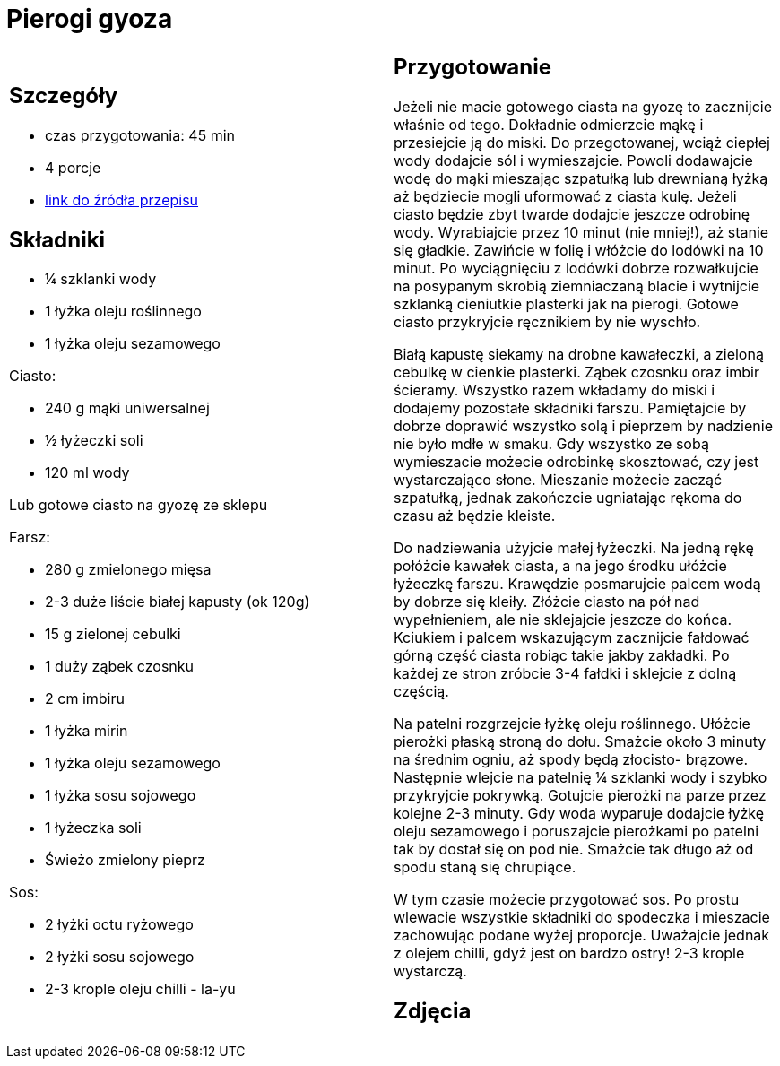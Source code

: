 = Pierogi gyoza

[cols=".<a,.<a"]
[frame=none]
[grid=none]
|===
|
== Szczegóły
* czas przygotowania: 45 min
* 4 porcje
* https://miss-gaijin.pl/gyoza-najlepszy-przepis-na-japonskie-pierozki[link do źródła przepisu]

== Składniki
* ¼ szklanki wody
* 1 łyżka oleju roślinnego
* 1 łyżka oleju sezamowego

Ciasto:

* 240 g mąki uniwersalnej
* ½ łyżeczki soli
* 120 ml wody

Lub gotowe ciasto na gyozę ze sklepu

Farsz:

* 280 g zmielonego mięsa
* 2-3 duże liście białej kapusty (ok 120g)
* 15 g zielonej cebulki
* 1 duży ząbek czosnku
* 2 cm imbiru
* 1 łyżka mirin
* 1 łyżka oleju sezamowego
* 1 łyżka sosu sojowego
* 1 łyżeczka soli
* Świeżo zmielony pieprz

Sos:

* 2 łyżki octu ryżowego
* 2 łyżki sosu sojowego
* 2-3 krople oleju chilli - la-yu

|
== Przygotowanie
Jeżeli nie macie gotowego ciasta na gyozę to zacznijcie właśnie od tego. Dokładnie odmierzcie mąkę i przesiejcie ją do miski. Do przegotowanej, wciąż ciepłej wody dodajcie sól i wymieszajcie. Powoli dodawajcie wodę do mąki mieszając szpatułką lub drewnianą łyżką aż będziecie mogli uformować z ciasta kulę. Jeżeli ciasto będzie zbyt twarde dodajcie jeszcze odrobinę wody. Wyrabiajcie przez 10 minut (nie mniej!), aż stanie się gładkie. Zawińcie w folię i włóżcie do lodówki na 10 minut. Po wyciągnięciu z lodówki dobrze rozwałkujcie na posypanym skrobią ziemniaczaną blacie i wytnijcie szklanką cieniutkie plasterki jak na pierogi. Gotowe ciasto przykryjcie ręcznikiem by nie wyschło.

Białą kapustę siekamy na drobne kawałeczki, a zieloną cebulkę w cienkie plasterki. Ząbek czosnku oraz imbir ścieramy. Wszystko razem wkładamy do miski i dodajemy pozostałe składniki farszu. Pamiętajcie by dobrze doprawić wszystko solą i pieprzem by nadzienie nie było mdłe w smaku. Gdy wszystko ze sobą wymieszacie możecie odrobinkę skosztować, czy jest wystarczająco słone. Mieszanie możecie zacząć szpatułką, jednak zakończcie ugniatając rękoma do czasu aż będzie kleiste.

Do nadziewania użyjcie małej łyżeczki. Na jedną rękę połóżcie kawałek ciasta, a na jego środku ułóżcie łyżeczkę farszu. Krawędzie posmarujcie palcem wodą by dobrze się kleiły. Złóżcie ciasto na pół nad wypełnieniem, ale nie sklejajcie jeszcze do końca. Kciukiem i palcem wskazującym zacznijcie fałdować górną część ciasta robiąc takie jakby zakładki. Po każdej ze stron zróbcie 3-4 fałdki i sklejcie z dolną częścią.

Na patelni rozgrzejcie łyżkę oleju roślinnego. Ułóżcie pierożki płaską stroną do dołu. Smażcie około 3 minuty na średnim ogniu, aż spody będą złocisto- brązowe. Następnie wlejcie na patelnię ¼ szklanki wody i szybko przykryjcie pokrywką. Gotujcie pierożki na parze przez kolejne 2-3 minuty. Gdy woda wyparuje dodajcie łyżkę oleju sezamowego i poruszajcie pierożkami po patelni tak by dostał się on pod nie. Smażcie tak długo aż od spodu staną się chrupiące.

W tym czasie możecie przygotować sos. Po prostu wlewacie wszystkie składniki do spodeczka i mieszacie zachowując podane wyżej proporcje. Uważajcie jednak z olejem chilli, gdyż jest on bardzo ostry! 2-3 krople wystarczą.

== Zdjęcia
|===
